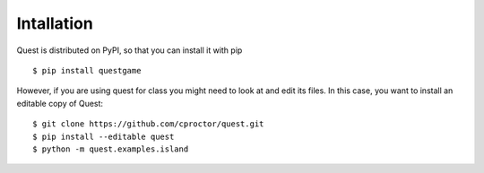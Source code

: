 Intallation
===========

Quest is distributed on PyPI, so that you can install it with pip
::

    $ pip install questgame

However, if you are using quest for class you might need to look at and edit its files. In this case, 
you want to install an editable copy of Quest::

    $ git clone https://github.com/cproctor/quest.git
    $ pip install --editable quest
    $ python -m quest.examples.island
   
